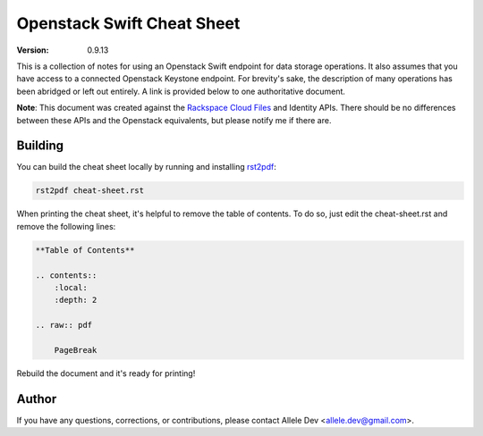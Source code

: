 ***************************
Openstack Swift Cheat Sheet
***************************

:version: 0.9.13

This is a collection of notes for using an Openstack Swift endpoint for data storage operations. It also assumes that you have access to a connected Openstack Keystone endpoint. For brevity's sake, the description of many operations has been abridged or left out entirely. A link is provided below to one authoritative document.

**Note**: This document was created against the `Rackspace Cloud Files`_ and Identity APIs. There should be no differences between these APIs and the Openstack equivalents, but please notify me if there are.

.. _Rackspace Cloud Files: http://docs.rackspace.com/files/api/v1/cf-devguide/cf-devguide-20160201.pdf

========
Building
========

You can build the cheat sheet locally by running and installing `rst2pdf`_:

.. code-block:: bash

    rst2pdf cheat-sheet.rst

.. _rst2pdf: http://rst2pdf.ralsina.com.ar/

When printing the cheat sheet, it's helpful to remove the table of contents. To do so, just edit the cheat-sheet.rst and remove the following lines:

.. code-block:: rst

    **Table of Contents**

    .. contents::
        :local:
        :depth: 2

    .. raw:: pdf

        PageBreak


Rebuild the document and it's ready for printing!

======
Author
======

If you have any questions, corrections, or contributions, please contact Allele Dev <allele.dev@gmail.com>.
